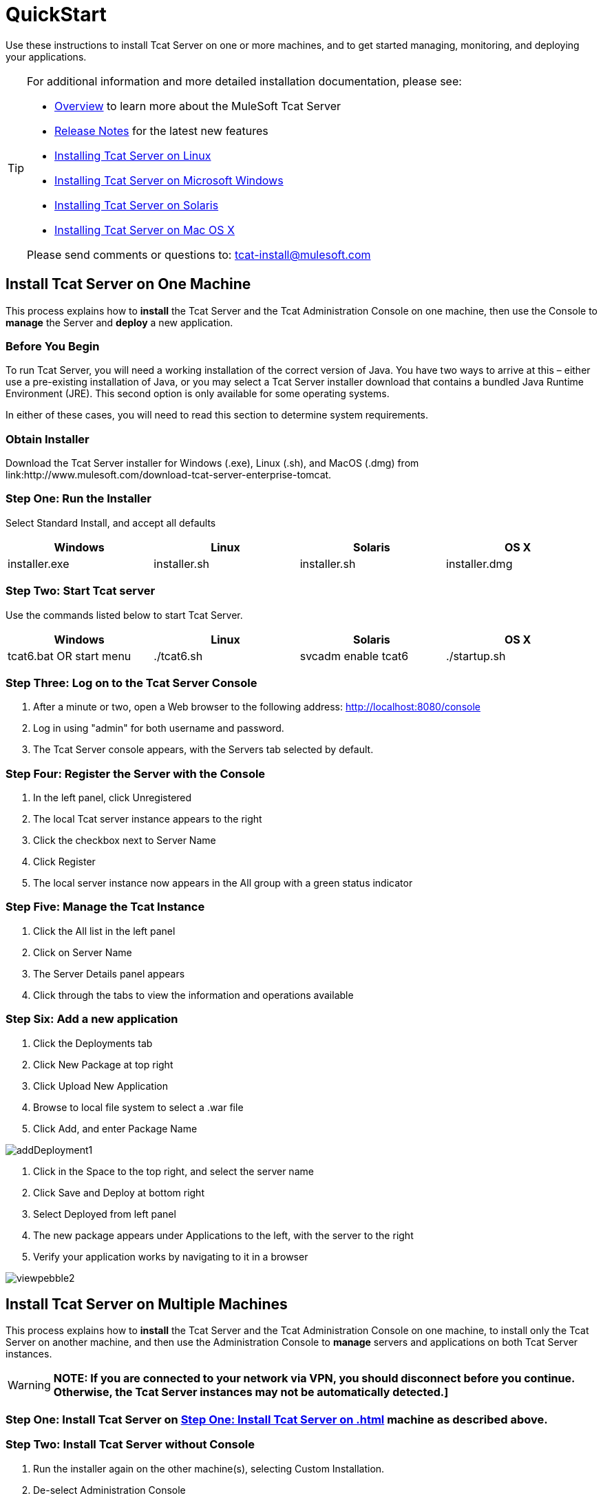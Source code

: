 = QuickStart

Use these instructions to install Tcat Server on one or more machines, and to get started managing, monitoring, and deploying your applications.

[TIP]
====
For additional information and more detailed installation documentation, please see:

* link:/tcat-server/v/7.1.0/overview-of-tcat-server[Overview] to learn more about the MuleSoft Tcat Server
* link:/tcat-server/v/7.1.0/release-notes[Release Notes] for the latest new features
* link:/docs/display/TCAT/Installing+Tcat+Server+on+Linux[Installing Tcat Server on Linux]
* link:/tcat-server/v/7.1.0/installing-tcat-server-on-microsoft-windows[Installing Tcat Server on Microsoft Windows]
* link:/docs/display/TCAT/Installing+Tcat+Server+on+Solaris[Installing Tcat Server on Solaris]
* link:/docs/display/TCAT/Installing+Tcat+Server+on+Mac+OS+X[Installing Tcat Server on Mac OS X]

Please send comments or questions to: tcat-install@mulesoft.com
====

== Install Tcat Server on One Machine

This process explains how to *install* the Tcat Server and the Tcat Administration Console on one machine, then use the Console to *manage* the Server and *deploy* a new application.

=== Before You Begin

To run Tcat Server, you will need a working installation of the correct version of Java. You have two ways to arrive at this – either use a pre-existing installation of Java, or you may select a Tcat Server installer download that contains a bundled Java Runtime Environment (JRE). This second option is only available for some operating systems.

In either of these cases, you will need to read this section to determine system requirements.

=== Obtain Installer

Download the Tcat Server installer for Windows (.exe), Linux (.sh), and MacOS (.dmg) from link:http://www.mulesoft.com/download-tcat-server-enterprise-tomcat.

=== Step One: Run the Installer

Select Standard Install, and accept all defaults

[width="99",cols="25,25,25,25",options="header"]
|===
|Windows |Linux |Solaris |OS X
|installer.exe |installer.sh |installer.sh |installer.dmg
|===

=== Step Two: Start Tcat server

Use the commands listed below to start Tcat Server.

[width="99",cols="25,25,25,25",options="header"]
|===
|Windows |Linux |Solaris |OS X
|tcat6.bat OR start menu |./tcat6.sh |svcadm enable tcat6 |./startup.sh
|===

=== Step Three: Log on to the Tcat Server Console

. After a minute or two, open a Web browser to the following address: http://localhost:8080/console
. Log in using "admin" for both username and password.
. The Tcat Server console appears, with the Servers tab selected by default.

=== Step Four: Register the Server with the Console

. In the left panel, click Unregistered
. The local Tcat server instance appears to the right
. Click the checkbox next to Server Name
. Click Register
. The local server instance now appears in the All group with a green status indicator

=== Step Five: Manage the Tcat Instance

. Click the All list in the left panel
. Click on Server Name
. The Server Details panel appears
. Click through the tabs to view the information and operations available

=== Step Six: Add a new application

. Click the Deployments tab
. Click New Package at top right
. Click Upload New Application
. Browse to local file system to select a .war file
. Click Add, and enter Package Name

image:addDeployment1.png[addDeployment1]

. Click in the Space to the top right, and select the server name
. Click Save and Deploy at bottom right
. Select Deployed from left panel
. The new package appears under Applications to the left, with the server to the right
. Verify your application works by navigating to it in a browser

image:viewpebble2.png[viewpebble2]

== Install Tcat Server on Multiple Machines

This process explains how to *install* the Tcat Server and the Tcat Administration Console on one machine, to install only the Tcat Server on another machine, and then use the Administration Console to *manage* servers and applications on both Tcat Server instances.

[WARNING]
*NOTE: If you are connected to your network via VPN, you should disconnect before you continue. Otherwise, the Tcat Server instances may not be automatically detected.]*

=== Step One: Install Tcat Server on <<Step One: Install Tcat Server on #one machine as described above.>> machine as described above.

=== Step Two: Install Tcat Server without Console

. Run the installer again on the other machine(s), selecting Custom Installation.
. De-select Administration Console

image:selcomps1.png[selcomps1]

. #Start the server

=== Step Three: Pair the New Tcat Server with the Administration Console

. In the Administration Console of the first server installed, click on the Servers tab
. The newly installed instance appears in the Unregistered group
. Click the checkbox next to Server Name
. Click Register

image:regnew1.png[regnew1]

. The local server instance now appears in the All group with a green status indicator

=== Step Four: Add Servers to Group

. From the Servers tab in the Administration Console, click New Group
. Enter "Beta" and click OK
. From the list of all servers which is displayed, select both server instances
. Click Add to Group, and select the Beta group from the dropmenu

image:tobeta.png[tobeta]

. Confirm your selection
. Both instances appear in the Beta group
